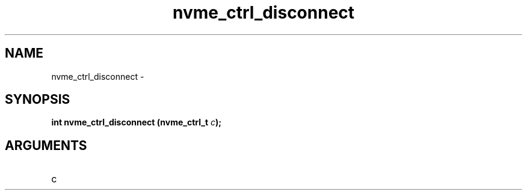 .TH "nvme_ctrl_disconnect" 2 "nvme_ctrl_disconnect" "February 2020" "libnvme Manual"
.SH NAME
nvme_ctrl_disconnect \-
.SH SYNOPSIS
.B "int" nvme_ctrl_disconnect
.BI "(nvme_ctrl_t " c ");"
.SH ARGUMENTS
.IP "c" 12
